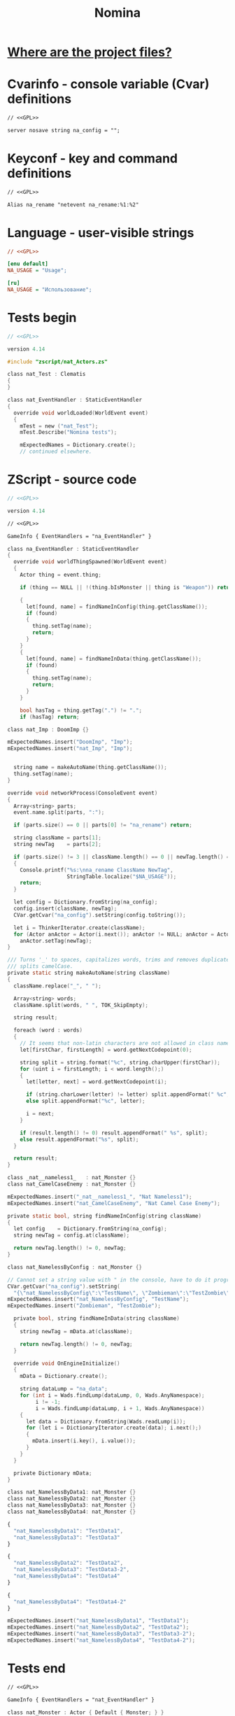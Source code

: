 # SPDX-FileCopyrightText: © 2025 Alexander Kromm <mmaulwurff@gmail.com>
# SPDX-License-Identifier: GPL-3.0-only
:properties:
:header-args: :comments no :mkdirp yes :noweb yes :results none
:end:
#+title: Nomina

* [[file:../docs/WhereAreTheProjectFiles.org][Where are the project files?]]

* License :noexport:
[[file:../LICENSES/GPL-3.0-only.txt][GPL-3.0-only]]
#+name: GPL
#+begin_src txt :exports none
SPDX-FileCopyrightText: © 2025 Alexander Kromm <mmaulwurff@gmail.com>
SPDX-License-Identifier: GPL-3.0-only
#+end_src

* Cvarinfo - console variable (Cvar) definitions
#+begin_src txt :tangle ../build/Nomina/cvarinfo.txt
// <<GPL>>

server nosave string na_config = "";
#+end_src

* Keyconf - key and command definitions
#+begin_src txt :tangle ../build/Nomina/keyconf.txt
// <<GPL>>

Alias na_rename "netevent na_rename:%1:%2"
#+end_src

* Language - user-visible strings
#+begin_src ini :tangle ../build/Nomina/language.txt
// <<GPL>>

[enu default]
NA_USAGE = "Usage";

[ru]
NA_USAGE = "Использование";
#+end_src

* Tests begin
#+begin_src c :tangle ../build/NominaTest/zscript.zs
// <<GPL>>

version 4.14

#include "zscript/nat_Actors.zs"
#+end_src

#+begin_src c :tangle ../build/NominaTest/zscript.zs
class nat_Test : Clematis
{
}

class nat_EventHandler : StaticEventHandler
{
  override void worldLoaded(WorldEvent event)
  {
    mTest = new ("nat_Test");
    mTest.Describe("Nomina tests");

    mExpectedNames = Dictionary.create();
    // continued elsewhere.
#+end_src

* ZScript - source code
#+begin_src c :tangle ../build/Nomina/zscript.zs
// <<GPL>>

version 4.14
#+end_src

#+begin_src txt :tangle ../build/Nomina/mapinfo.txt
// <<GPL>>

GameInfo { EventHandlers = "na_EventHandler" }
#+end_src

#+begin_src c :tangle ../build/Nomina/zscript.zs
class na_EventHandler : StaticEventHandler
{
  override void worldThingSpawned(WorldEvent event)
  {
    Actor thing = event.thing;

    if (thing == NULL || !(thing.bIsMonster || thing is "Weapon")) return;

    {
      let[found, name] = findNameInConfig(thing.getClassName());
      if (found)
      {
        thing.setTag(name);
        return;
      }
    }
    {
      let[found, name] = findNameInData(thing.getClassName());
      if (found)
      {
        thing.setTag(name);
        return;
      }
    }

    bool hasTag = thing.getTag(".") != ".";
    if (hasTag) return;
#+end_src
#+begin_src c :tangle ../build/NominaTest/zscript/nat_Actors.zs
class nat_Imp : DoomImp {}
#+end_src
#+begin_src c :tangle ../build/NominaTest/zscript.zs
    mExpectedNames.insert("DoomImp", "Imp");
    mExpectedNames.insert("nat_Imp", "Imp");
#+end_src
#+begin_src c :tangle ../build/Nomina/zscript.zs

    string name = makeAutoName(thing.getClassName());
    thing.setTag(name);
  }

  override void networkProcess(ConsoleEvent event)
  {
    Array<string> parts;
    event.name.split(parts, ":");

    if (parts.size() == 0 || parts[0] != "na_rename") return;

    string className = parts[1];
    string newTag    = parts[2];

    if (parts.size() != 3 || className.length() == 0 || newTag.length() == 0)
    {
      Console.printf("%s:\nna_rename ClassName NewTag",
                     StringTable.localize("$NA_USAGE"));
      return;
    }

    let config = Dictionary.fromString(na_config);
    config.insert(className, newTag);
    CVar.getCvar("na_config").setString(config.toString());

    let i = ThinkerIterator.create(className);
    for (Actor anActor = Actor(i.next()); anActor != NULL; anActor = Actor(i.next()))
      anActor.setTag(newTag);
  }

  /// Turns '_' to spaces, capitalizes words, trims and removes duplicate spaces,
  /// splits camelCase.
  private static string makeAutoName(string className)
  {
    className.replace("_", " ");

    Array<string> words;
    className.split(words, " ", TOK_SkipEmpty);

    string result;

    foreach (word : words)
    {
      // It seems that non-latin characters are not allowed in class names. Overkill?
      let[firstChar, firstLength] = word.getNextCodepoint(0);

      string split = string.format("%c", string.charUpper(firstChar));
      for (uint i = firstLength; i < word.length();)
      {
        let[letter, next] = word.getNextCodepoint(i);

        if (string.charLower(letter) != letter) split.appendFormat(" %c", letter);
        else split.appendFormat("%c", letter);

        i = next;
      }

      if (result.length() != 0) result.appendFormat(" %s", split);
      else result.appendFormat("%s", split);
    }

    return result;
  }
#+end_src
#+begin_src c :tangle ../build/NominaTest/zscript/nat_Actors.zs
class _nat__nameless1_   : nat_Monster {}
class nat_CamelCaseEnemy : nat_Monster {}
#+end_src
#+begin_src c :tangle ../build/NominaTest/zscript.zs
    mExpectedNames.insert("_nat__nameless1_", "Nat Nameless1");
    mExpectedNames.insert("nat_CamelCaseEnemy", "Nat Camel Case Enemy");
#+end_src
#+begin_src c :tangle ../build/Nomina/zscript.zs
  private static bool, string findNameInConfig(string className)
  {
    let config    = Dictionary.fromString(na_config);
    string newTag = config.at(className);

    return newTag.length() != 0, newTag;
  }
#+end_src
#+begin_src c :tangle ../build/NominaTest/zscript/nat_Actors.zs
class nat_NamelessByConfig : nat_Monster {}
#+end_src
#+begin_src c :tangle ../build/NominaTest/zscript.zs
    // Cannot set a string value with " in the console, have to do it programmatically.
    CVar.getCvar("na_config").setString(
      "{\"nat_NamelessByConfig\":\"TestName\", \"Zombieman\":\"TestZombie\"}");
    mExpectedNames.insert("nat_NamelessByConfig", "TestName");
    mExpectedNames.insert("Zombieman", "TestZombie");
#+end_src
#+begin_src c :tangle ../build/Nomina/zscript.zs
  private bool, string findNameInData(string className)
  {
    string newTag = mData.at(className);

    return newTag.length() != 0, newTag;
  }

  override void OnEngineInitialize()
  {
    mData = Dictionary.create();

    string dataLump = "na_data";
    for (int i = Wads.findLump(dataLump, 0, Wads.AnyNamespace);
         i != -1;
         i = Wads.findLump(dataLump, i + 1, Wads.AnyNamespace))
    {
      let data = Dictionary.fromString(Wads.readLump(i));
      for (let i = DictionaryIterator.create(data); i.next();)
      {
        mData.insert(i.key(), i.value());
      }
    }
  }

  private Dictionary mData;
}
#+end_src
#+begin_src c :tangle ../build/NominaTest/zscript/nat_Actors.zs
class nat_NamelessByData1: nat_Monster {}
class nat_NamelessByData2: nat_Monster {}
class nat_NamelessByData3: nat_Monster {}
class nat_NamelessByData4: nat_Monster {}
#+end_src
#+begin_src js :tangle ../build/NominaTest/1/na_data.json
{
  "nat_NamelessByData1": "TestData1",
  "nat_NamelessByData3": "TestData3"
}
#+end_src
#+begin_src js :tangle ../build/NominaTest/na_data.json
{
  "nat_NamelessByData2": "TestData2",
  "nat_NamelessByData3": "TestData3-2",
  "nat_NamelessByData4": "TestData4"
}
#+end_src
#+begin_src js :tangle ../build/na_data.json
{
  "nat_NamelessByData4": "TestData4-2"
}
#+end_src
#+begin_src c :tangle ../build/NominaTest/zscript.zs
    mExpectedNames.insert("nat_NamelessByData1", "TestData1");
    mExpectedNames.insert("nat_NamelessByData2", "TestData2");
    mExpectedNames.insert("nat_NamelessByData3", "TestData3-2");
    mExpectedNames.insert("nat_NamelessByData4", "TestData4-2");
#+end_src

* Tests end
#+begin_src txt :tangle ../build/NominaTest/mapinfo.txt
// <<GPL>>

GameInfo { EventHandlers = "nat_EventHandler" }
#+end_src

#+begin_src c :tangle ../build/NominaTest/zscript/nat_Actors.zs
class nat_Monster : Actor { Default { Monster; } }
#+end_src

#+begin_src c :tangle ../build/NominaTest/zscript.zs
    // started elsewhere.
    vector3 spawnPoint = players[consolePlayer].mo.pos + (100, 0, 0);

    for (let i = DictionaryIterator.create(mExpectedNames); i.next();)
      Actor.Spawn(i.key(), spawnPoint);
  }

  override void worldThingSpawned(WorldEvent event)
  {
    Actor thing = event.thing;

    if (thing == NULL || !(thing.bIsMonster || thing is "Weapon")) return;

    string className = thing.getClassName();
    if (mExpectedNames.at(className).length() == 0) return;

    bool isExpected = thing.getTag() == mExpectedNames.at(className);
    mTest.it(className, mTest.assert(isExpected));
    if (!isExpected)
      Console.printf("%s", thing.getTag());
  }

  override void OnUnregister() { mTest.EndDescribe(); }

  private Clematis mTest;
  private Dictionary mExpectedNames;
}
#+end_src

* Run tests
#+begin_src elisp
(load-file "../build/TestRunner/dt-scripts.el")
(dt-run-tests "../build/Nomina ../build/NominaTest ../build/na_data.json"
              "wait 2; map map01; wait 9; quit")
#+end_src
